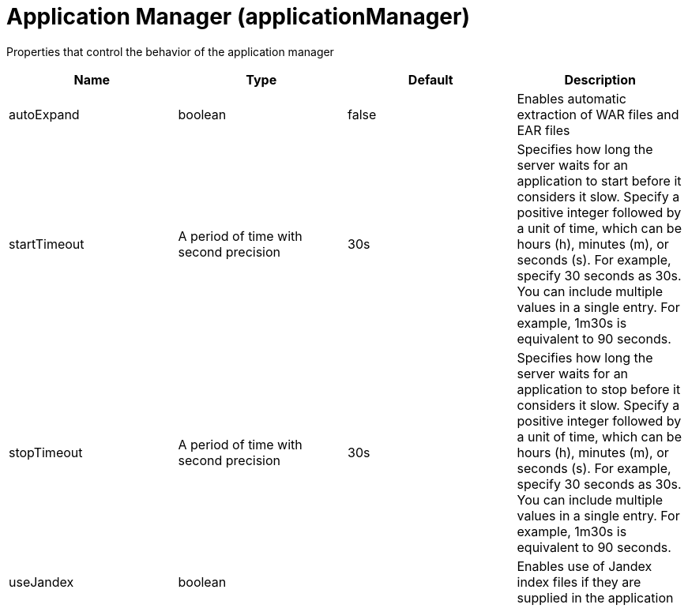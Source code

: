 = +Application Manager+ (+applicationManager+)
:stylesheet: ../config.css
:linkcss: 
:page-layout: config
:nofooter: 

+Properties that control the behavior of the application manager+

[cols="a,a,a,a",width="100%"]
|===
|Name|Type|Default|Description

|+autoExpand+

|boolean

|+false+

|+Enables automatic extraction of WAR files and EAR files+

|+startTimeout+

|A period of time with second precision

|+30s+

|+Specifies how long the server waits for an application to start before it considers it slow. Specify a positive integer followed by a unit of time, which can be hours (h), minutes (m), or seconds (s). For example, specify 30 seconds as 30s. You can include multiple values in a single entry. For example, 1m30s is equivalent to 90 seconds.+

|+stopTimeout+

|A period of time with second precision

|+30s+

|+Specifies how long the server waits for an application to stop before it considers it slow. Specify a positive integer followed by a unit of time, which can be hours (h), minutes (m), or seconds (s). For example, specify 30 seconds as 30s. You can include multiple values in a single entry. For example, 1m30s is equivalent to 90 seconds.+

|+useJandex+

|boolean

|

|+Enables use of Jandex index files if they are supplied in the application+
|===
